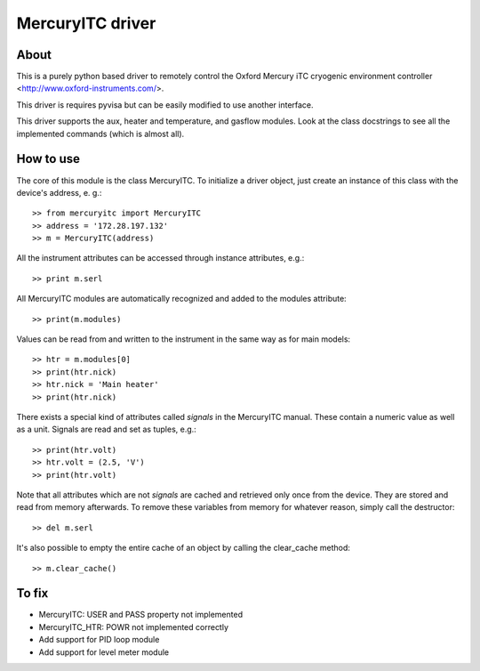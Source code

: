 MercuryITC driver
=================

About
-----
This is a purely python based driver to remotely control the 
Oxford Mercury iTC cryogenic 
environment controller <http://www.oxford-instruments.com/>.

This driver is requires pyvisa but can be easily modified to use another interface.

This driver supports the aux, heater and temperature, and gasflow modules. Look
at the class docstrings to see all the implemented commands (which is almost all).

How to use
----------
The core of this module is the class MercuryITC. To initialize a driver object,
just create an instance of this class with the device's address, e. g.::

    >> from mercuryitc import MercuryITC
    >> address = '172.28.197.132'
    >> m = MercuryITC(address)

All the instrument attributes can be accessed through instance attributes, e.g.::

    >> print m.serl

All MercuryITC modules are automatically recognized and added to the modules
attribute::

    >> print(m.modules)

Values can be read from and written to the instrument in the same way as for
main models::

    >> htr = m.modules[0]
    >> print(htr.nick)
    >> htr.nick = 'Main heater'
    >> print(htr.nick)

There exists a special kind of attributes called *signals* in the MercuryITC
manual. These contain a numeric value as well as a unit. Signals are read
and set as tuples, e.g.::

    >> print(htr.volt)
    >> htr.volt = (2.5, 'V')
    >> print(htr.volt)

Note that all attributes which are not *signals* are cached and retrieved only
once from the device. They are stored and read from memory afterwards. To 
remove these variables from memory for whatever reason, simply call the 
destructor::

    >> del m.serl

It's also possible to empty the entire cache of an object by calling the
clear_cache method::

    >> m.clear_cache()


To fix
------

- MercuryITC: USER and PASS property not implemented
- MercuryITC_HTR: POWR not implemented correctly
- Add support for PID loop module
- Add support for level meter module

